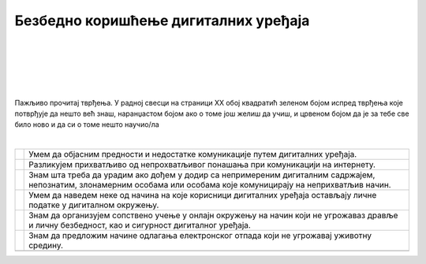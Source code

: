 Безбедно коришћење дигиталних уређаја
=====================================

.. |kv| image:: ../../_images/kv.png
            :width: 15px

.. infonote::

 .. image:: ../../_images/robot21.png
    :height: 100
    :align: left

 Поред задатака којим провераваш своје знање у вези са коришћењем дигиталних уређаја на безбедан начин, имаш прилику да самостално 
 процениш своје знање о позитивним и негативним странама  дигиталне комуникације, о разликама између неприхватљивог 
 од прихватљивог понашања при комуникацији на интернету;

|

|


|


|


|

Пажљиво прочитај тврђења. У радној свесци на страници XX oбој квадратић зеленом бојом испред тврђења које потврђује да нешто 
већ знаш, наранџастом бојом ако о томе још желиш да учиш, и црвеном бојом да је за тебе све било ново и да си о томе нешто 
научио/ла

|

.. csv-table:: 
 :widths: auto
 :align: left

  "|kv|", "Умем да објасним предности и недостатке комуникације путем дигиталних уређаја."
  "|kv|", "Разликујем прихватљиво од непрохватљивог понашања при комуникацији на интернету."
  "|kv|", "Знам шта треба да урадим ако дођем у додир са непримереним дигиталним садржајем, непознатим, злонамерним особама или особама које комуницирају на неприхватљив начин."
  "|kv|", "Умем да наведем неке од начина на које корисници дигиталних уређаја остављају личне податке у дигиталном окружењу."
  "|kv|", "Знам да организујем сопствено учење у онлајн окружењу на начин који не угрожаваз дравље и личну безбедност, као и сигурност дигиталног уређаја."
  "|kv|", "Знам да предложим начине одлагања електронског отпада који не угрожавај уживотну средину."
  "", ""


 
 




